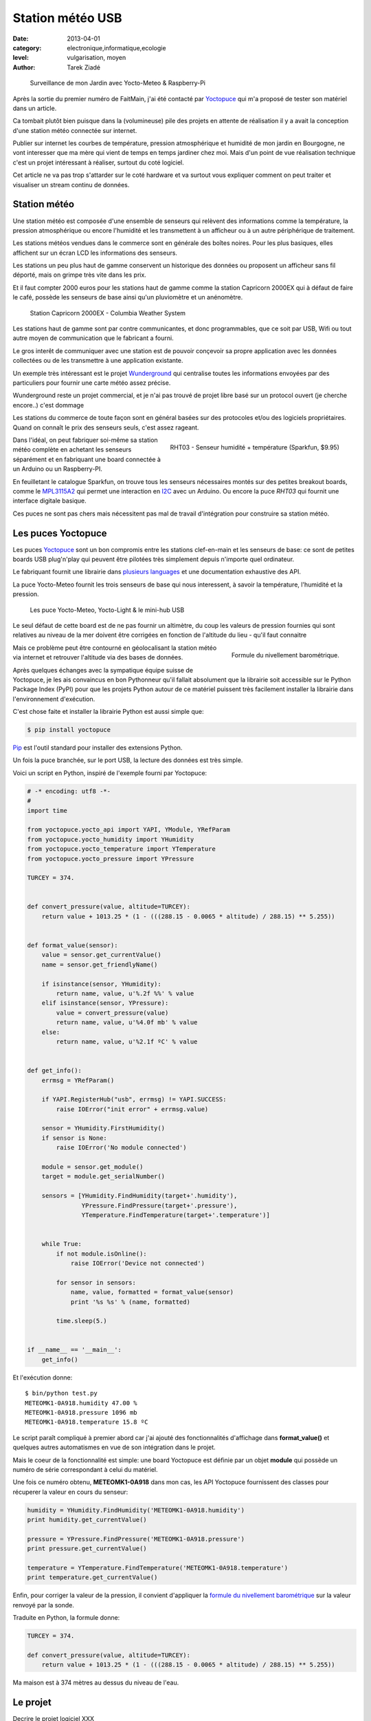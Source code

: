 Station météo USB
=================

:date: 2013-04-01
:category: electronique,informatique,ecologie
:level: vulgarisation, moyen
:author: Tarek Ziadé


.. figure:: station/jardin.jpg

   Surveillance de mon Jardin avec Yocto-Meteo & Raspberry-Pi


Après la sortie du premier numéro de FaitMain, j'ai été
contacté par `Yoctopuce <http://yoctopuce.com>`_ qui
m'a proposé de tester son matériel dans un article.

Ca tombait plutôt bien puisque dans la (volumineuse) pile
des projets en attente de réalisation il y a avait la conception
d'une station météo connectée sur internet.

Publier sur internet les courbes de température, pression atmosphérique
et humidité de mon jardin en Bourgogne, ne vont interesser que
ma mère qui vient de temps en temps jardiner chez moi.
Mais d'un point de vue réalisation technique c'est un projet
intéressant à réaliser, surtout du coté logiciel.

Cet article ne va pas trop s'attarder sur le coté hardware
et va surtout vous expliquer comment on peut traiter et visualiser
un stream continu de données.


Station météo
-------------

Une station météo est composée d'une ensemble de senseurs qui
relèvent des informations comme la température, la pression
atmosphérique ou encore l'humidité et les transmettent à un
afficheur ou à un autre périphérique de traitement.

Les stations météos vendues dans le commerce sont en générale des boîtes
noires. Pour les plus basiques, elles affichent sur un écran LCD les
informations des senseurs.

Les stations un peu plus haut de gamme conservent un historique des
données ou proposent un afficheur sans fil déporté, mais on grimpe
très vite dans les prix.

Et il faut compter 2000 euros pour les stations haut de gamme comme
la station Capricorn 2000EX qui à défaut de faire le café,
possède les senseurs de base ainsi qu'un pluviomètre et un
anénomètre.

.. figure:: station/Cap2000EX-web.jpg
   :scale: 50

   Station Capricorn 2000EX - Columbia Weather System


Les stations haut de gamme sont par contre communicantes, et
donc programmables, que ce soit par USB, Wifi ou tout autre moyen
de communication que le fabricant a fourni.

Le gros interêt de communiquer avec une station est de pouvoir
conçevoir sa propre application avec les données collectées ou
de les transmettre à une application existante.

Un exemple très intéressant est le projet `Wunderground <http://www.wunderground.com/weatherstation/about.asp>`_
qui centralise toutes les informations envoyées par des particuliers
pour fournir une carte météo assez précise.

Wunderground reste un projet commercial, et je n'ai pas trouvé de projet
libre basé sur un protocol ouvert (je cherche encore..) c'est dommage

Les stations du commerce de toute façon sont en général basées sur
des protocoles et/ou des logiciels propriétaires. Quand on connaît
le prix des senseurs seuls, c'est assez rageant.

.. figure:: station/RHT03.jpg
   :target: https://www.sparkfun.com/products/10167
   :scale: 12
   :figclass: pull-right margin-left
   :align: right

   RHT03 - Senseur humidité + température (Sparkfun, $9.95)


Dans l'idéal, on peut fabriquer soi-même sa station météo complète en
achetant les senseurs séparément et en fabriquant une board connectée
à un Arduino ou un Raspberry-PI.

En feuilletant le catalogue Sparkfun, on trouve tous les senseurs
nécessaires montés sur des petites breakout boards, comme le
`MPL3115A2 <https://www.sparkfun.com/products/11084>`_ qui permet une
interaction en `I2C <https://fr.wikipedia.org/wiki/I2C>`_ avec
un Arduino. Ou encore la puce *RHT03* qui fournit une interface
digitale basique.

Ces puces ne sont pas chers mais nécessitent pas mal de travail
d'intégration pour construire sa station météo.


Les puces Yoctopuce
-------------------

Les puces `Yoctopuce <http://www.yoctopuce.com/>`_ sont un bon compromis
entre les stations clef-en-main et les senseurs de base: ce sont de
petites boards USB plug'n'play qui peuvent être pilotées très
simplement depuis n'importe quel ordinateur.

Le fabriquant fournit une librairie dans `plusieurs languages <http://www.yoctopuce.com/EN/libraries.php>`_
et une documentation exhaustive des API.

La puce Yocto-Meteo fournit les trois senseurs de base qui nous
interessent, à savoir la température, l'humidité et la pression.

.. figure:: station/yoctopuces.jpg

   Les puce Yocto-Meteo, Yocto-Light & le mini-hub USB


Le seul défaut de cette board est de ne pas fournir un altimètre,
du coup les valeurs de pression fournies qui sont relatives au niveau de
la mer doivent être corrigées en fonction de l'altitude du lieu
- qu'il faut connaitre

.. figure:: station/formule.png
   :scale: 25
   :figclass: pull-right margin-left
   :align: right

   Formule du nivellement barométrique.

Mais ce problème peut être contourné en géolocalisant la station
météo via internet et retrouver l'altitude via des bases de données.

Après quelques échanges avec la sympatique équipe suisse de Yoctopuce,
je les ais convaincus en bon Pythonneur qu'il fallait absolument
que la librairie soit accessible sur le Python Package Index (PyPI)
pour que les projets Python autour de ce matériel puissent très
facilement installer la librairie dans l'environnement d'exécution.

C'est chose faite et installer la librairie Python est aussi simple que:

.. code-block:: bash

   $ pip install yoctopuce


`Pip <http://www.pip-installer.org>`_ est l'outil standard pour installer
des extensions Python.

Un fois la puce branchée, sur le port USB, la lecture des données
est très simple.

Voici un script en Python, inspiré de l'exemple
fourni par Yoctopuce:

.. code-block:: python

    # -* encoding: utf8 -*-
    #
    import time

    from yoctopuce.yocto_api import YAPI, YModule, YRefParam
    from yoctopuce.yocto_humidity import YHumidity
    from yoctopuce.yocto_temperature import YTemperature
    from yoctopuce.yocto_pressure import YPressure

    TURCEY = 374.


    def convert_pressure(value, altitude=TURCEY):
        return value + 1013.25 * (1 - (((288.15 - 0.0065 * altitude) / 288.15) ** 5.255))


    def format_value(sensor):
        value = sensor.get_currentValue()
        name = sensor.get_friendlyName()

        if isinstance(sensor, YHumidity):
            return name, value, u'%.2f %%' % value
        elif isinstance(sensor, YPressure):
            value = convert_pressure(value)
            return name, value, u'%4.0f mb' % value
        else:
            return name, value, u'%2.1f ºC' % value


    def get_info():
        errmsg = YRefParam()

        if YAPI.RegisterHub("usb", errmsg) != YAPI.SUCCESS:
            raise IOError("init error" + errmsg.value)

        sensor = YHumidity.FirstHumidity()
        if sensor is None:
            raise IOError('No module connected')

        module = sensor.get_module()
        target = module.get_serialNumber()

        sensors = [YHumidity.FindHumidity(target+'.humidity'),
                   YPressure.FindPressure(target+'.pressure'),
                   YTemperature.FindTemperature(target+'.temperature')]


        while True:
            if not module.isOnline():
                raise IOError('Device not connected')

            for sensor in sensors:
                name, value, formatted = format_value(sensor)
                print '%s %s' % (name, formatted)

            time.sleep(5.)


    if __name__ == '__main__':
        get_info()


Et l'exécution donne::

    $ bin/python test.py
    METEOMK1-0A918.humidity 47.00 %
    METEOMK1-0A918.pressure 1096 mb
    METEOMK1-0A918.temperature 15.8 ºC


Le script paraît compliqué à premier abord car j'ai ajouté des
fonctionnalités d'affichage dans **format_value()** et quelques
autres automatismes en vue de son intégration dans le projet.

Mais le coeur de la fonctionnalité est simple: une board
Yoctopuce est définie par un objet **module** qui possède
un numéro de série correspondant à celui du matériel.

Une fois ce numéro obtenu, **METEOMK1-0A918** dans mon cas,
les API Yoctopuce fournissent des classes pour récuperer
la valeur en cours du senseur:

.. code-block:: python

    humidity = YHumidity.FindHumidity('METEOMK1-0A918.humidity')
    print humidity.get_currentValue()

    pressure = YPressure.FindPressure('METEOMK1-0A918.pressure')
    print pressure.get_currentValue()

    temperature = YTemperature.FindTemperature('METEOMK1-0A918.temperature')
    print temperature.get_currentValue()


Enfin, pour corriger la valeur de la pression, il convient
d'appliquer la `formule du nivellement barométrique <https://fr.wikipedia.org/wiki/Formule_du_nivellement_barom%C3%A9trique>`_
sur la valeur renvoyé par la sonde.

Traduite en Python, la formule donne:

.. code-block:: python


    TURCEY = 374.

    def convert_pressure(value, altitude=TURCEY):
        return value + 1013.25 * (1 - (((288.15 - 0.0065 * altitude) / 288.15) ** 5.255))


Ma maison est à 374 mètres au dessus du niveau de l'eau.


Le projet
---------

Decrire le projet logiciel XXX


Limites
-------

Parler du pb de batteries  USB etc.


Conclusion
----------

XXX
Trucs pas fait : soudure hub usb etc

oeut etre plus adapter a du indorr etc

